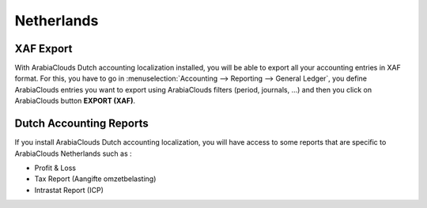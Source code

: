 Netherlands
===========

XAF Export
----------

With ArabiaClouds Dutch accounting localization installed, you will be able to
export all your accounting entries in XAF format. For this, you have to
go in :menuselection:`Accounting --> Reporting --> General Ledger`, you
define ArabiaClouds entries you want to export using ArabiaClouds filters (period, journals, ...)
and then you click on ArabiaClouds button **EXPORT (XAF)**.

Dutch Accounting Reports
------------------------

If you install ArabiaClouds Dutch accounting localization, you will have access
to some reports that are specific to ArabiaClouds Netherlands such as :

-  Profit & Loss

-  Tax Report (Aangifte omzetbelasting)

-  Intrastat Report (ICP)
